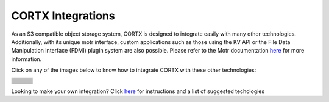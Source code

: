 ##################
CORTX Integrations
##################

As an S3 compatible object storage system, CORTX is designed to integrate easily with many other technologies.  Additionally, with its unique motr interface, custom applications
such as those using the KV API or the File Data Manipulation Interface (FDMI) plugin system are also possible. Please refer to the Motr documentation `here <https://github.com/Seagate/cortx-motr/blob/main/doc/reading-list.md#motr-clients>`_ for more information.

Click on any of the images below to know how to integrate CORTX with these other technologies:

+----------------+--------------------+---------------------+
| |Splunk|       | |Prometheus|       | |TensorFlow|        |
+----------------+--------------------+---------------------+
| |FHIR|         | |Siddhi-Celery|    | |ImagesApi|         |
+----------------+--------------------+---------------------+
| |AWS_EC2|      | |DAOS|             | |IPFS|              |
+----------------+--------------------+---------------------+
| |cortx-js-sdk| | |myDrive|          | |Slack-Bot|         |
+----------------+--------------------+---------------------+
| |parlAI|       | |restic|           | |yolo|              |             
+----------------+--------------------+---------------------+
| |DICOM|        | |label-studio|     | |euclid|            |             
+----------------+--------------------+---------------------+
| |BizTalk|      | |Spark|            | |cortx-pyTorch|     |             
+----------------+--------------------+---------------------+
| |fluentd|      | |strapi|           | |DOF|               |             
+----------------+--------------------+---------------------+
| |jupyter|      | |drp|              | |torchvision|       |             
+----------------+--------------------+---------------------+
| |edgehealth|   | |pulsar|           | |pytorch-mnist|     |             
+----------------+--------------------+---------------------+            
| |flapmax|      | |s3fs|             | |samba|             |                         
+----------------+--------------------+---------------------+          
| |h2o|          | |Django|           | |rclone|            | 
+----------------+--------------------+---------------------+        
| |chia|         | |laravel|          | |dvc|               | 
+----------------+--------------------+---------------------+
| |cortx-restic| | |thanos|           | |goofys|            | 
+----------------+--------------------+---------------------+
| |ftp|          | |docker|           | |s3filecoin|        | 
+----------------+--------------------+---------------------+
| |ftp|          | |docker|           | |cortx-drive|       | 
+----------------+--------------------+---------------------+

.. |docker| image:: ./cortx-docker/image/docker_integration_architecture.jpeg
   :target: cortx-docker

.. |ftp| image:: ./cortx-ftp/image/ftp_integration_architecture.jpg
   :target: cortx-ftp

.. |laravel| image:: https://github.com/Seagate/cortx/blob/main/doc/integrations/laravel/1200px-Laravel.svg.png?raw=true
   :target: laravel

.. |flapmax| image:: https://github.com/flapmx/cortx/blob/09b27dcb19e55d0a598a5ca3085103d31bbed8da/doc/images/flapmaxlogo.png?raw=true
   :target: Flapmax_LETL

.. |edgehealth| image:: https://user-images.githubusercontent.com/2047294/117741785-72099580-b1c0-11eb-8b2f-de82cd7513fa.png
   :target: edgehealth

.. |pulsar| image:: https://user-images.githubusercontent.com/2047294/117741252-37ebc400-b1bf-11eb-8298-66ef3f8fd01f.png
   :target: pulsar

.. |pytorch-mnist| image:: https://user-images.githubusercontent.com/2047294/117741096-d3c90000-b1be-11eb-8cb9-00a46ba9c08b.png
   :target: pytorch-mnist

.. |drp| image:: https://user-images.githubusercontent.com/2047294/117740445-b21b4900-b1bd-11eb-9d12-5b7ce5ac1dc5.png
   :target: drp

.. |jupyter| image:: https://user-images.githubusercontent.com/2047294/117739959-a24f3500-b1bc-11eb-9cdf-bf50602589df.png
   :target: cortx_jupyter_integration

.. |fluentd| image:: https://user-images.githubusercontent.com/2047294/117739258-34563e00-b1bb-11eb-9330-f6ee034bb371.png
   :target: fluentd

.. |yolo| image:: https://user-images.githubusercontent.com/2047294/117738419-34edd500-b1b9-11eb-90f8-8eac4168006b.png
   :target: yolo

.. |restic| image:: https://user-images.githubusercontent.com/2047294/117738249-d58fc500-b1b8-11eb-802b-78128e92a018.png
   :target: restic

.. |label-studio| image:: https://user-images.githubusercontent.com/2047294/117737303-d1fb3e80-b1b6-11eb-81f1-36f182938e61.png
   :target: label-studioAPI

.. |euclid| image:: https://user-images.githubusercontent.com/2047294/117737704-a593f200-b1b7-11eb-9915-cef2567b2583.png
   :target: euclid

.. |Splunk| image:: ../images/SplunkLogo.png
   :target: splunk

.. |Prometheus| image:: prometheus/PrometheusLogo.png
   :target: prometheus

.. |Siddhi-Celery| image:: ../images/siddhi_small.png
   :target: siddhi-celery

.. |FHIR| image:: ../images/fhir-logo.png
   :target: fhir
   
.. |parlAI| image:: https://user-images.githubusercontent.com/2047294/117737939-1dfab300-b1b8-11eb-8ab3-56364e86c6d3.png
   :target: parlAI
   
.. |TensorFlow| image:: ../images/tensorflow.png
   :target: tensorflow

.. |ImagesApi| image:: ../images/images-api.png
   :target: images-api

.. |AWS_EC2| image:: https://d0.awsstatic.com/logos/powered-by-aws.png
   :target: AWS_EC2

.. |DAOS| image:: https://camo.githubusercontent.com/38c204bac927eb42c29e727246742567baa5e1192fa5982183c227e570863604/68747470733a2f2f656d6f6a692e736c61636b2d656467652e636f6d2f5434525545324644482f64616f732f663532623565633262303439353866312e706e67
   :target: https://github.com/Seagate/cortx-experiments/blob/main/daos-cortx/docs/datamovment_with_s3.md

.. |IPFS| image:: ../images/IPFS.png
   :target: ipfs
   
.. |cortx-pyTorch| image:: ../images/PyTorch.png
   :target: cortx-pytorch

.. |cortx-js-sdk| image:: ./cortx-js-sdk/images/logo.png
   :target: cortx-js-sdk

.. |strapi| image:: ../images/strapi.png
   :target: strapi

.. |torchvision| image:: https://user-images.githubusercontent.com/2047294/117740608-03c3d380-b1be-11eb-873f-f59af5781b40.png
   :target: torchvision

.. |DOF| image:: ../images/DoF.png
   :target: cortx_dof

.. |myDrive| image:: ./myDrive/images/logo-small.png
   :target: myDrive

.. |Slack-Bot| image:: https://user-images.githubusercontent.com/2047294/118882535-8846de00-b8b1-11eb-863a-74b409affdff.png
   :target: cortx-s3-slack-bot

.. |BizTalk| image:: ../images/BizTalkLogo.png
   :target: biztalk

.. |DICOM| image:: ../images/dicom-logo.jpg
   :target: cortx_dicom

.. |Spark| image:: ../images/spark-logo.png
   :target: spark
   
.. |goofys| image:: ../images/goofys.jpg
   :target: goofys

.. |thanos| image:: ./thanos/img/logo.png
   :target: thanos

.. |cortx-restic| image:: ./cortx-restic/logo.png
   :target: cortx-restic

.. |dvc| image:: ../images/dvc.png
   :target: dvc

.. |freesheet| image:: ./freesheet-jupyter/img/logo.png
   :target: freesheet-jupyter

.. |chia| image:: ../images/chia-logo.png
   :target: chia-blockchain

.. |rclone| image:: ./rclone/logo.png
   :target: rclone

.. |h2o| image:: ./h2o/h2o.png
   :target: h2o

.. |Django| image:: ../images/django.png
   :target: django

.. |s3fs| image:: ./s3fs/s3fs.png
   :target: s3fs

.. |samba| image:: ../images/project_logo.png
   :target: rpi-samba
   
.. |s3filecoin| image:: https://i.imgur.com/SfcbktD.jpg
   :target: s3filecoin
   
.. |cortx-drive| image:: ./cortx-drive/docs/img/cortx-drive-logo.jpeg
   :target: cortx-drive
   
.. |cortx-modzyai| image:: ../images/modzyai.png
   :target: cortx-drive

Looking to make your own integration?  Click `here <suggestions.md>`_ for instructions and a list of suggested techologies
